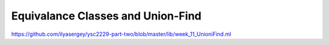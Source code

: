 .. -*- mode: rst -*-

.. _union-find:

Equivalance Classes and Union-Find
==================================

https://github.com/ilyasergey/ysc2229-part-two/blob/master/lib/week_11_UnioniFind.ml
